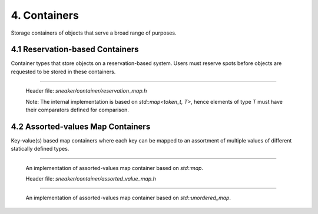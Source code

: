 *************
4. Containers
*************

Storage containers of objects that serve a broad range of purposes.


4.1 Reservation-based Containers
================================

Container types that store objects on a reservation-based system. Users must
reserve spots before objects are requested to be stored in these containers.

.. cpp:class:: sneaker::allocator::reservation_map<T>
-----------------------------------------------------

  Header file: `sneaker/container/reservation_map.h`

  Note: The internal implementation is based on `std::map<token_t, T>`, hence
  elements of type `T` must have their comparators defined for comparison.

  .. cpp:type:: token_t
    :noindex:

    The token type used by the reservation container.

  .. cpp:type:: generator_type
    :noindex:

    The type that is used to generate reservation tokens internally.

  .. cpp:function:: reservation_map()
    :noindex:

    Constructor.

  .. cpp:function:: ~reservation_map()
    :noindex:

    Destructor.

  .. cpp:function:: size_t size() const
    :noindex:

    Gets the number of elements that are currently reserved.

  .. cpp:function:: token_t reserve()
    :noindex:

    Reserve a spot in the container. Returns a token that can be used later
    for storage. The user must call this method before attempts to store
    an object in the container.

  .. cpp:function:: bool member(token_t) const
    :noindex:

    Determines if an object is a member of the container by using a token.
    Returns `true` if a spot has been reserved for the token specified,
    `false` otherwise.

  .. cpp:function:: bool put(token_t, T)
    :noindex:

    Attempts to store an object into the container by using a token. The storage
    fails if the token specified is invalid. Returns `true` if the storage is
    successful, `false` otherwise.

  .. cpp:function:: bool get(token_t, T*)
    :noindex:

    Attempts to retrieve an object from the container by using a token.
    The retrieval fails if the token specified is invalid. Returns `true` if the
    retrieval is successful, `false` otherwise.

  .. cpp:function:: bool unreserve(token_t)
    :noindex:

    Attempts to unreserve a previously reserved spot by using a token.
    The un-reservation fails if no previously reservation has been made by the
    token specified. Returns `true` if the un-reservation is successful, `false`
    otherwise.

  .. cpp:function:: void clear()
    :noindex:

    Removes all the reserved elements. After invoked, all tokens previously
    obtained are no longer valid.


4.2 Assorted-values Map Containers
==================================

Key-value(s) based map containers where each key can be mapped to an assortment
of multiple values of different statically defined types.


.. cpp:class:: sneaker::allocator::assorted_value_map<K, ... ValueTypes>
------------------------------------------------------------------------

  An implementation of assorted-values map container based on `std::map`.

  Header file: `sneaker/container/assorted_value_map.h`

  .. cpp:type:: core_type
    :noindex:

    The core mapping type used internally.
    This type is `std::map<K, boost::tuple<ValueTypes ...>>`.

  .. cpp:type:: key_type
    :noindex:

    The type of the keys in the mapping.

  .. cpp:type:: mapped_type
    :noindex:

    The type of the assortment of values in the mapping.

  .. cpp:type:: value_type
    :noindex:

    The type of the key-value(s) pairs in the mapping.

  .. cpp:type:: key_compare
    :noindex:

    Key comparison type.

  .. cpp:type:: value_compare
    :noindex:

    Value comparison type.

  .. cpp:type:: reference
    :noindex:

    Reference type of the values in the mapping.

  .. cpp:type:: const_reference
    :noindex:

    Constant reference type of the values in the mapping.

  .. cpp:type:: pointer
    :noindex:

    Pointer type of the values in the mapping.

  .. cpp:type:: const_pointer
    :noindex:

    Constant pointer type of the values in the mapping.

  .. cpp:type:: iterator
    :noindex:

    Forward iterator type.

  .. cpp:type:: const_iterator
    :noindex:

    Constant forward iterator type.

  .. cpp:type:: reverse_iterator
    :noindex:

    Reverse iterator type.

  .. cpp:type:: const_reverse_type
    :noindex:

    Constant reverse iterator type.

  .. cpp:type:: difference_type
    :noindex:

    The type that indicates the difference of number of elements between two
    iterators of the mapping.

  .. cpp:type:: size_type
    :noindex:

    The type that indicates the number of elements in the mapping.

  .. cpp:function:: explicit assorted_value_map()
    :noindex:

    Constructor.

  .. cpp:function:: explicit assorted_value_map(const assorted_value_map&)
    :noindex:

    Copy constructor. The mapping is copied over.

  .. cpp:function:: explicit assorted_value_map(const core_type&)
    :noindex:

    Constructor that takes a reference of core mapping type.
    The mapping is copied over.

  .. cpp:function:: ~assorted_value_map()
    :noindex:

    Destructor. All elements in the mapping are freed.

  .. cpp:function:: static template<class Compare, class Alloc>
                    sneaker::container::assorted_value_map<K, ... ValueTypes> create()
    :noindex:

    Static factory method that creates an instance with the specified `Compare`
    key comparator type, and `Alloc` value allocation type.

  .. cpp:function:: static template<class Compare, class Alloc>
                    sneaker::container::assorted_value_map<K, ... ValueTypes> create(const Compare&, const Alloc&)
    :noindex:

    Static factory method that creates an instance with the specified `Compare`
    key comparator type and `Alloc` value allocation type, and a reference of
    each type respectively.

  .. cpp:function:: bool empty() const
    :noindex:

    Determines whether the mapping is empty. Returns `true` if there are no
    key-value(s) pairs in the mapping, `false` otherwise.

  .. cpp:function:: size_type size() const
    :noindex:

    Determines the number of key-value(s) pairs in the mapping.

  .. cpp:function:: size_type max_size() const
    :noindex:

    Determines the maximum number of key-value(s) pairs that can be in the
    mapping.

  .. cpp:function:: void insert(K, ValueTypes)
    :noindex:

    Inserts a key-value(s) pair into mapping. If the specified key already
    exists in the mapping, its value(s) will be overwritten.

  .. cpp:function:: void erase(iterator)
    :noindex:

    Erases a particular key-value(s) pair in the mapping by an iterator.
    The iterator must point to a valid pair in the mapping to be effective.

  .. cpp:function:: size_type erase(const K&)
    :noindex:

    Erases a particular key-value(s) pair in the mapping by a key.
    Returns the number of elements erased. Note if the specified key does not
    exist in the mapping, then the number of elements returned is `0`.

  .. cpp:function:: void erase(iterator, iterator)
    :noindex:

    Erases a range of key-value(s) in the mapping in between in the two specified
    iterators, inclusively.

  .. cpp:function:: void swap(assorted_value_map&)
    :noindex:

    Swaps the mapping with another instance of `assorted_value_map` with the
    same types for the key and values.

  .. cpp:function:: void clear() noexcept
    :noindex:

    Clears the content in the mapping.

  .. cpp:function:: mapped_type& at(K)
    :noindex:

    Retrieves the value(s) associated with the specified key by reference. Note
    if the key specified doees not exist in the mapping, `std::out_of_range` is
    raised.

  .. cpp:function:: const mapped_type& at(K) const
    :noindex:

    Retrieves the value(s) associated with the specified key by constant
    reference. Note if the key specified doees not exist in the mapping,
    `std::out_of_range` is raised.

  .. cpp:function:: template<class A, size_t Index>
                    A& get(K)
    :noindex:

    Gets the `Index` th element associated with the specified key in the
    container by reference. Note if the key specified doees not exist in the
    mapping, `std::out_of_range` is raised.

  .. cpp:function:: template<class A, size_t Index>
                    const A& get(K) const
    :noindex:

    Gets the `Index` th element associated with the specified key in the
    container by reference. Note if the key specified doees not exist in the
    mapping, `std::out_of_range` is raised.

  .. cpp:function:: mapped_type& operator[](const K&)
    :noindex:

    Retrieves the value(s) associated with the specified key by reference.
    Note if the key does not match the key of any element in the container,
    the function inserts a new element with that key and returns a reference to
    its mapped value

  .. cpp:function:: iterator begin()
    :noindex:

    Gets a forward iterator that marks the beginning of the mapping.

  .. cpp:function:: const_iterator begin() const
    :noindex:

    Gets a constant forward iterator that marks the beginning of the mapping.

  .. cpp:function:: iterator end()
    :noindex:

    Gets a forward iterator that marks the end of the mapping.

  .. cpp:function:: const_iterator end() const
    :noindex:

    Gets a constant forward iterator that marks the end of the mapping.

  .. cpp:function:: reverse_iterator rbegin()
    :noindex:

    Gets a reverse iterator that marks the beginning of the mapping in reverse order.

  .. cpp:function:: const_reverse_iterator rbegin()
    :noindex:

    Gets a constant reverse iterator that marks the beginning of the mapping
    in reverse order.

  .. cpp:function:: reverse_iterator rend()
    :noindex:

    Gets a reverse iterator that marks the end of the mapping in reverse order.

  .. cpp:function:: const_reverse_order rend() const
    :noindex:

    Gets a constant reverse iterator that marks the end of the mapping in
    reverse order.

  .. cpp:function:: iterator find(K)
    :noindex:

    Attempts to find the value(s) associated in the specified key. Returns an
    instance of forward iterator that points to the key-value(s) pair. If the
    key does not exist in the mapping, then the iterator returned points to
    `end()`.

  .. cpp:function:: const_iterator find(K) const
    :noindex:

    Attempts to find the value(s) associated in the specified key. Returns an
    instance of constant forward iterator that points to the key-value(s) pair.
    If the key does not exist in the mapping, then the iterator returned points
    to `cend()`.


.. cpp:class:: sneaker::allocator::unordered_assorted_value_map<K, ... ValueTypes>
----------------------------------------------------------------------------------

  An implementation of assorted-values map container based on `std::unordered_map`.

  .. cpp:type:: key_type
    :noindex:

    The type of the keys in the mapping.

  .. cpp:type:: mapped_type
    :noindex:

    The type of the assortment of values in the mapping.

  .. cpp:type:: value_type
    :noindex:

    The type of the key-value(s) pairs in the mapping.

  .. cpp:type:: hasher
    :noindex:

    The type used to hash the keys.

  .. cpp:type:: key_equal
    :noindex:

    The type used to evaluate equality between two keys.

  .. cpp:type:: allocator_type
    :noindex:

    The type of allocator used to allocate memory.

  .. cpp:type:: reference
    :noindex:

    The reference type fot a key-value(s) pair.

  .. cpp:type:: const_reference
    :noindex:

    The constant reference type for a key-value(s) pair.

  .. cpp:type:: iterator
    :noindex:

    A bidirectional iterator to `value_type`.

  .. cpp:type:: const_iterator
    :noindex:

    A bidirectional iterator to `const value_type`.

  .. cpp:type:: reverse_iterator
    :noindex:

    A reverse order iterator to `value_type`.

  .. cpp:type:: const_reverse_iterator
    :noindex:

    A reverse order iterator to `const value_type`.

  .. cpp:type:: size_type
    :noindex:

    The type that indicates the number of elements in the mapping.

  .. cpp:type:: difference_type
    :noindex:

    A type that represents the difference between two iterators.

  .. cpp:function:: unordered_assorted_value_map()
    :noindex:

    Constructor.

  .. cpp:function:: unordered_assorted_value_map(const unordered_assorted_value_map&)
    :noindex:

    Copy constructor. The mapping from the argument is copied over.

  .. cpp:function:: ~unordered_assorted_value_map()
    :noindex:

    Destructor. The mapping is destroyed.

  .. cpp:function:: bool empty() const
    :noindex:

    Determines whether the mapping is empty. Returns `true` if there are no
    key-value(s) pairs in the mapping, `false` otherwise.

  .. cpp:function:: size_type size() const
    :noindex:

    Determines the number of key-value(s) pairs in the mapping.

  .. cpp:function:: size_type max_size() const
    :noindex:

    Determines the maximum number of key-value(s) pairs that can be in the mapping.

  .. cpp:function:: void insert(K, ValueTypes)
    :noindex:

    Inserts a key-value(s) pair into mapping. If the specified key already exists
    in the mapping, its value(s) will be overwritten.

  .. cpp:function:: void erase(iterator)
    :noindex:

    Erases a particular key-value(s) pair in the mapping by an iterator.
    The iterator must point to a valid pair in the mapping to be effective.

  .. cpp:function:: size_type erase(const K&)
    :noindex:

    Erases a particular key-value(s) pair in the mapping by a key.
    Returns the number of elements erased. Note if the specified key does not exist
    in the mapping, then the number of elements returned is `0`.

  .. cpp:function:: void erase(iterator, iterator)
    :noindex:

    Erases a range of key-value(s) in the mapping in between in the two specified
    iterators, inclusively.

  .. cpp:function:: void swap(assorted_value_map&)
    :noindex:

    Swaps the mapping with another instance of `assorted_value_map` with the
    same types for the key and values.

  .. cpp:function:: void clear() noexcept
    :noindex:

    Clears the content in the mapping.

  .. cpp:funciton:: mapped_type& at(K)
    :noindex:

    Retrieves the value(s) associated with the specified key by reference.

  .. cpp:function:: const mapped_type& at(K) const
    :noindex:

    Retrieves the value(s) associated with the specified key by constant
    reference.

  .. cpp:function:: template<class A, size_t Index>
                    A get(K)
    :noindex:

    Retrieves a particular value among the assortment of values associated
    with the specified key. Type `A` is the type of the value, and `Index` is
    a zero-based index that specifies the position of the value to be retrieved,
    among the list of values.

  .. cpp:function:: template<class A, size_t Index>
                    const A& get(K) const
    :noindex:

    Retrieves a particular value by reference among the assortment of values
    associated with the specified key. Type `A` is the type of the value,
    and `Index` is a zero-based index that specifies the position of the value
    to be retrieved, among the list of values.

  .. cpp:function:: iterator begin()
    :noindex:

    Gets a forward iterator that marks the beginning of the mapping.

  .. cpp:function:: const_iterator begin() const
    :noindex:

    Gets a constant forward iterator that marks the beginning of the mapping.

  .. cpp:function:: iterator end()
    :noindex:

    Gets a forward iterator that marks the end of the mapping.

  .. cpp:function:: const_iterator end() const
    :noindex:

    Gets a constant forward iterator that marks the end of the mapping.

  .. cpp:function:: iterator find(K)
    :noindex:

    Attempts to find the value(s) associated in the specified key. Returns an
    instance of forward iterator that points to the key-value(s) pair. If the
    key does not exist in the mapping, then the iterator returned points to
    `end()`.

  .. cpp:function:: const_iterator find(K) const
    :noindex:

    Attempts to find the value(s) associated in the specified key. Returns an
    instance of constant forward iterator that points to the key-value(s) pair.
    If the key does not exist in the mapping, then the iterator returned points
    to `end()`.

  .. cpp:function:: float load_factor() const noexcept
    :noindex:

    Gets the current load factor of the mapping, which is the ratio between the
    number of key-value(s) pair in the mapping and the number of buckets.

  .. cpp:function:: float max_load_factor() const noexcept
    :noindex:

    Get the maximum load factor the mapping can have.

  .. cpp:function:: void rehash(size_type)
    :noindex:

    Sets the number of buckets in the mapping to `n` or more by enforcing
    a rehash on all the keys in the mapping.

    If `n` is greater than the current number of buckets in the mapping
    (bucket_count), a rehash is forced. The new bucket count can either be equal
    or greater than `n`.

    If `n` is lower than the current number of buckets in the mapping
    (bucket_count), the function may have no effect on the bucket count and may
    not force a rehash.

    Rehashes are automatically performed by the container whenever its load
    factor is going to surpass its max_load_factor in an operation.

  .. cpp:function:: void reserve(size_type)
    :noindex:

    Request a capacity change on the mapping by setting the number of buckets
    in the mapping to the most appropriate to contain at least the number of
    key-value(s) pairs specified by the first argument.

    If `n` is greater than the current bucket_count multiplied by the
    `max_load_factor`, the container's bucket_count is increased and a rehash is
    forced.

    If `n` is lower than that, the function may have no effect.

  .. cpp:function:: hasher hash_function() const
    :noindex:

    Returns the hash function object used by the mapping.

  .. cpp:function: key_equal key_eq() const
    :noindex:

    Returns the key equivalence comparison predicate used by the mapping.

  .. cpp:function: allocator_type get_allocator() const noexcept
    :noindex:

    Returns the allocator object used to construct the mapping.